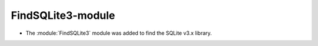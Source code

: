 FindSQLite3-module
------------------

* The :module:`FindSQLite3` module was added to find the SQLite v3.x library.

